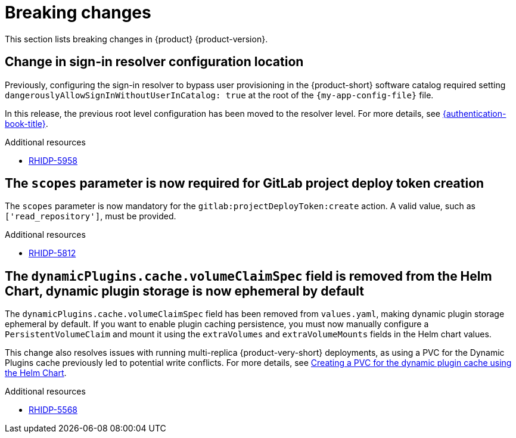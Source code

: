 :_content-type: REFERENCE
[id="breaking-changes"]
= Breaking changes

This section lists breaking changes in {product} {product-version}.

[id="breaking-change-rhidp-5958"]
== Change in sign-in resolver configuration location

Previously, configuring the sign-in resolver to bypass user provisioning in the {product-short} software catalog required setting `dangerouslyAllowSignInWithoutUserInCatalog: true` at the root of the `{my-app-config-file}` file.

In this release, the previous root level configuration has been moved to the resolver level. For more details, see link:{authentication-book-url}[{authentication-book-title}].

.Additional resources
* link:https://issues.redhat.com/browse/RHIDP-5958[RHIDP-5958]

[id="breaking-change-rhidp-5812"]
== The `scopes` parameter is now required for GitLab project deploy token creation

The `scopes` parameter is now mandatory for the `gitlab:projectDeployToken:create` action. A valid value, such as `['read_repository']`, must be provided.

.Additional resources
* link:https://issues.redhat.com/browse/RHIDP-5812[RHIDP-5812]

[id="breaking-change-rhidp-5568"]
== The `dynamicPlugins.cache.volumeClaimSpec` field is removed from the Helm Chart, dynamic plugin storage is now ephemeral by default

The `dynamicPlugins.cache.volumeClaimSpec` field has been removed from `values.yaml`, making dynamic plugin storage ephemeral by default. If you want to enable plugin caching persistence, you must now manually configure a `PersistentVolumeClaim` and mount it using the `extraVolumes` and `extraVolumeMounts` fields in the Helm chart values.

This change also resolves issues with running multi-replica {product-very-short} deployments, as using a PVC for the Dynamic Plugins cache previously led to potential write conflicts. For more details, see link:https://docs.redhat.com/en/documentation/red_hat_developer_hub/1.5/html-single/configuring_red_hat_developer_hub/index#creating-a-pvc-for-the-dynamic-plugin-cache-using-the-helm-chart[Creating a PVC for the dynamic plugin cache using the Helm Chart].

.Additional resources
* link:https://issues.redhat.com/browse/RHIDP-5568[RHIDP-5568]